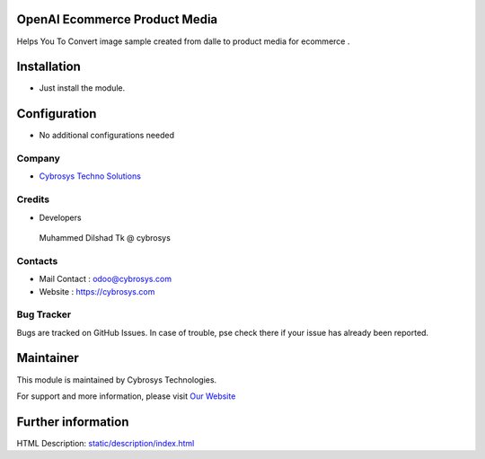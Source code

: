 .. image:: https://img.shields.io/badge/licence-AGPL--3-blue.svg
    :target: http://www.gnu.org/licenses/agpl-3.0-standalone.html
    :alt: License: AGPL-3

OpenAI Ecommerce Product Media
==============================
Helps You To Convert image sample created from dalle to product media for ecommerce .

Installation
============
* Just install the module.

Configuration
=============
* No additional configurations needed

Company
-------
* `Cybrosys Techno Solutions <https://cybrosys.com/>`__


Credits
-------
* Developers
 Muhammed Dilshad Tk @ cybrosys

Contacts
--------
* Mail Contact : odoo@cybrosys.com
* Website : https://cybrosys.com

Bug Tracker
-----------
Bugs are tracked on GitHub Issues. In case of trouble, pse check there if your issue has already been reported.

Maintainer
==========
.. image:: https://cybrosys.com/images/logo.png
   :target: https://cybrosys.com

This module is maintained by Cybrosys Technologies.

For support and more information, please visit `Our Website <https://cybrosys.com/>`__

Further information
===================
HTML Description: `<static/description/index.html>`__
